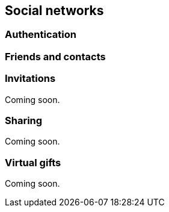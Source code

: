 [[guide-social-networks]]
[role="chunk-page"]
== Social networks

--
--

[[guide-social-networks-authentication]]
=== Authentication

[[guide-social-networks-friends-and-contacts]]
=== Friends and contacts

[[guide-social-networks-invitations]]
=== Invitations

Coming soon.

[[guide-social-networks-sharing]]
=== Sharing

Coming soon.

[[guide-social-networks-virtual-gifts]]
=== Virtual gifts

Coming soon.

